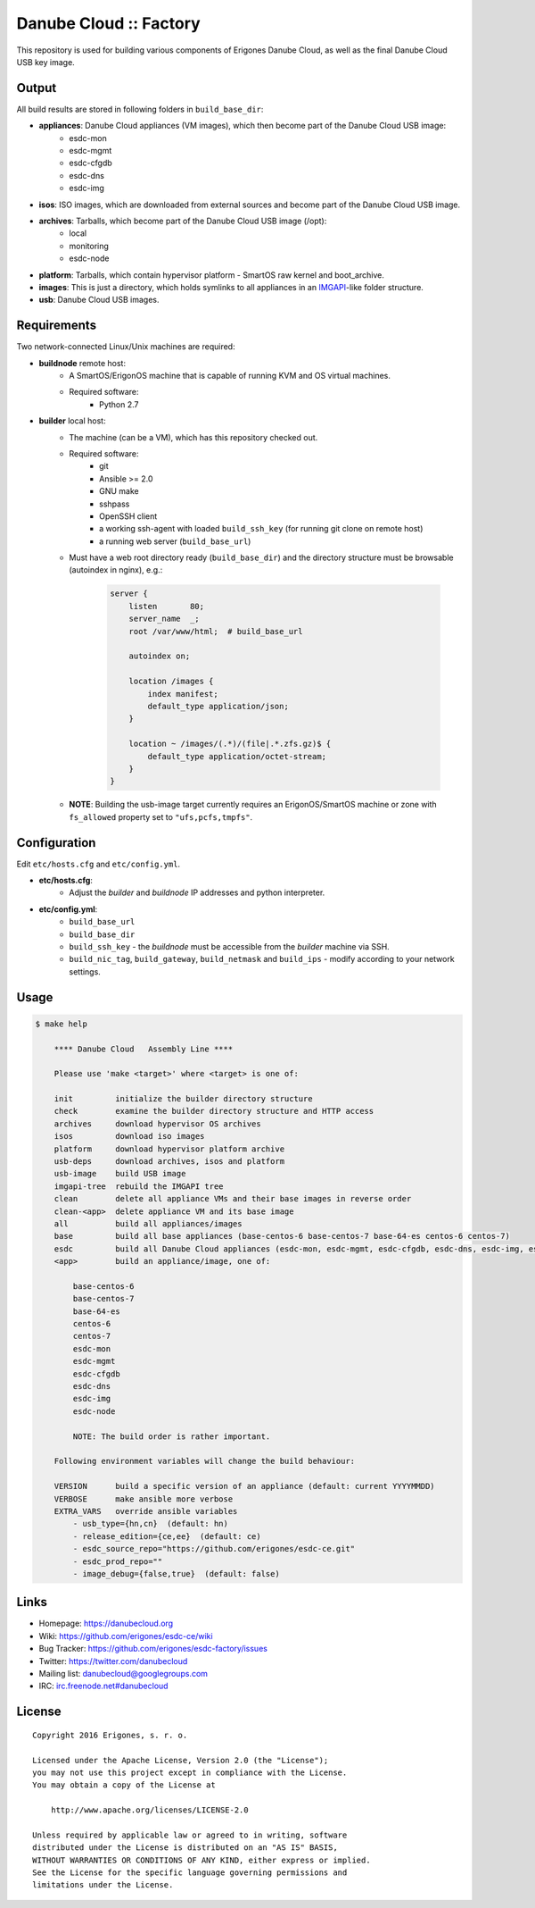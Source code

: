Danube Cloud :: Factory
#######################

This repository is used for building various components of Erigones Danube Cloud, as well as the final Danube Cloud USB key image.


Output
======

All build results are stored in following folders in ``build_base_dir``:

* **appliances**: Danube Cloud appliances (VM images), which then become part of the Danube Cloud USB image:
    * esdc-mon
    * esdc-mgmt
    * esdc-cfgdb
    * esdc-dns
    * esdc-img

* **isos**: ISO images, which are downloaded from external sources and become part of the Danube Cloud USB image.

* **archives**: Tarballs, which become part of the Danube Cloud USB image (/opt):
    * local
    * monitoring
    * esdc-node

* **platform**: Tarballs, which contain hypervisor platform - SmartOS raw kernel and boot_archive.

* **images**: This is just a directory, which holds symlinks to all appliances in an `IMGAPI <https://images.joyent.com/docs/>`__-like folder structure.

* **usb**: Danube Cloud USB images.


Requirements
============

Two network-connected Linux/Unix machines are required:

* **buildnode** remote host:
    * A SmartOS/ErigonOS machine that is capable of running KVM and OS virtual machines.
    * Required software:
        * Python 2.7

* **builder** local host:
    * The machine (can be a VM), which has this repository checked out.
    * Required software:
        * git
        * Ansible >= 2.0
        * GNU make
        * sshpass
        * OpenSSH client
        * a working ssh-agent with loaded ``build_ssh_key`` (for running git clone on remote host)
        * a running web server (``build_base_url``)

    * Must have a web root directory ready (``build_base_dir``) and the directory structure must be browsable (autoindex in nginx), e.g.:

        .. code-block:: nginx

            server {
                listen       80;
                server_name  _; 
                root /var/www/html;  # build_base_url

                autoindex on;

                location /images {
                    index manifest;
                    default_type application/json;
                }

                location ~ /images/(.*)/(file|.*.zfs.gz)$ {
                    default_type application/octet-stream;
                }
            }

    * **NOTE**: Building the usb-image target currently requires an ErigonOS/SmartOS machine or zone with ``fs_allowed`` property set to ``"ufs,pcfs,tmpfs"``.


Configuration
=============

Edit ``etc/hosts.cfg`` and ``etc/config.yml``.

* **etc/hosts.cfg**:
    * Adjust the *builder* and *buildnode* IP addresses and python interpreter.

* **etc/config.yml**:
    * ``build_base_url``
    * ``build_base_dir``
    * ``build_ssh_key`` - the *buildnode* must be accessible from the *builder* machine via SSH.
    * ``build_nic_tag``, ``build_gateway``, ``build_netmask`` and ``build_ips`` - modify according to your network settings.


Usage
=====

.. code-block:: bash

    $ make help

        **** Danube Cloud   Assembly Line ****

        Please use 'make <target>' where <target> is one of:

        init         initialize the builder directory structure
        check        examine the builder directory structure and HTTP access
        archives     download hypervisor OS archives
        isos         download iso images 
        platform     download hypervisor platform archive
        usb-deps     download archives, isos and platform
        usb-image    build USB image
        imgapi-tree  rebuild the IMGAPI tree
        clean        delete all appliance VMs and their base images in reverse order
        clean-<app>  delete appliance VM and its base image
        all          build all appliances/images
        base         build all base appliances (base-centos-6 base-centos-7 base-64-es centos-6 centos-7)
        esdc         build all Danube Cloud appliances (esdc-mon, esdc-mgmt, esdc-cfgdb, esdc-dns, esdc-img, esdc-node)
        <app>        build an appliance/image, one of:

            base-centos-6
            base-centos-7
            base-64-es
            centos-6
            centos-7
            esdc-mon
            esdc-mgmt
            esdc-cfgdb
            esdc-dns
            esdc-img
            esdc-node

            NOTE: The build order is rather important.

        Following environment variables will change the build behaviour:

        VERSION      build a specific version of an appliance (default: current YYYYMMDD)
        VERBOSE      make ansible more verbose
        EXTRA_VARS   override ansible variables
            - usb_type={hn,cn}  (default: hn)
            - release_edition={ce,ee}  (default: ce)
            - esdc_source_repo="https://github.com/erigones/esdc-ce.git"
            - esdc_prod_repo=""
            - image_debug={false,true}  (default: false)


Links
=====

- Homepage: https://danubecloud.org
- Wiki: https://github.com/erigones/esdc-ce/wiki
- Bug Tracker: https://github.com/erigones/esdc-factory/issues
- Twitter: https://twitter.com/danubecloud
- Mailing list: `danubecloud@googlegroups.com <danubecloud+subscribe@googlegroups.com>`__
- IRC: `irc.freenode.net#danubecloud <https://webchat.freenode.net/#danubecloud>`__


License
=======

::

    Copyright 2016 Erigones, s. r. o.

    Licensed under the Apache License, Version 2.0 (the "License");
    you may not use this project except in compliance with the License.
    You may obtain a copy of the License at

        http://www.apache.org/licenses/LICENSE-2.0

    Unless required by applicable law or agreed to in writing, software
    distributed under the License is distributed on an "AS IS" BASIS,
    WITHOUT WARRANTIES OR CONDITIONS OF ANY KIND, either express or implied.
    See the License for the specific language governing permissions and
    limitations under the License.

